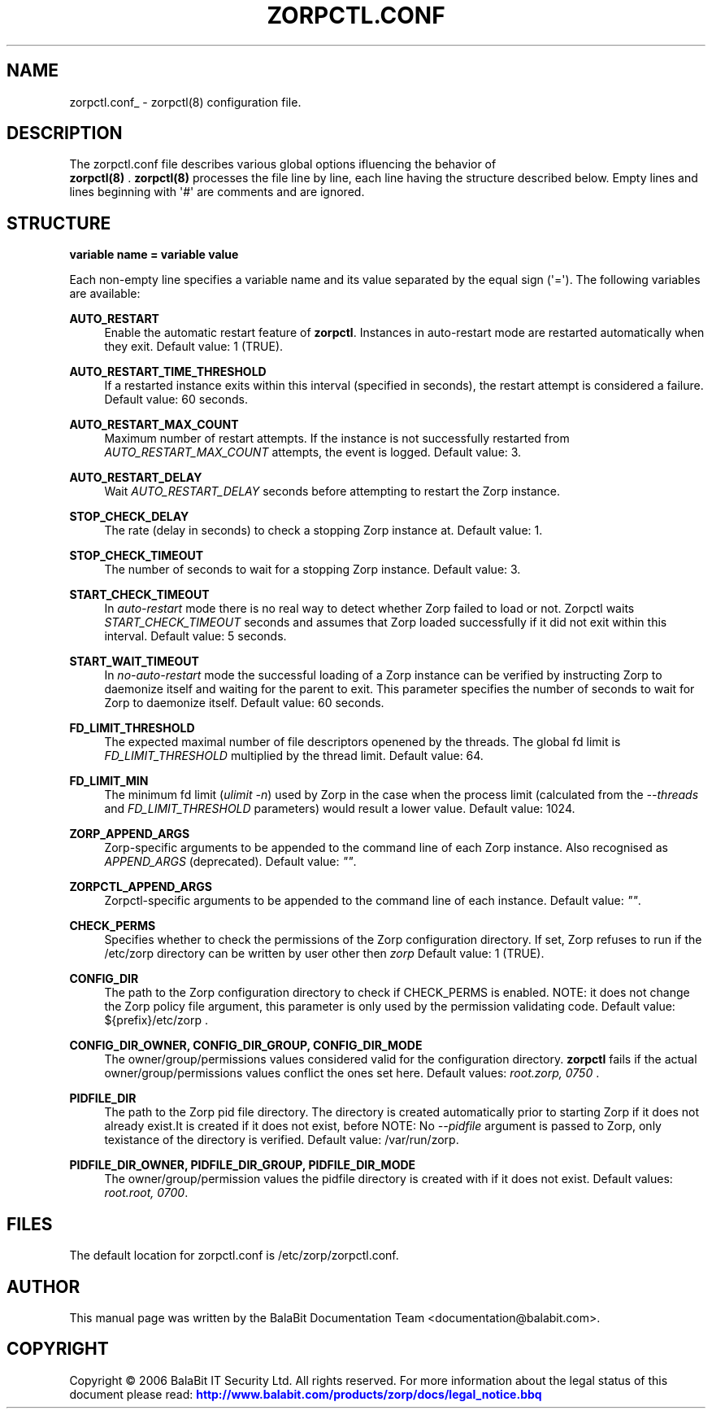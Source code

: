'\" t
.\"     Title: zorpctl.conf
.\"    Author: [see the "Author" section]
.\" Generator: DocBook XSL Stylesheets v1.76.1 <http://docbook.sf.net/>
.\"      Date: 08/06/2013
.\"    Manual: [FIXME: manual]
.\"    Source: [FIXME: source]
.\"  Language: English
.\"
.TH "ZORPCTL\&.CONF" "5" "08/06/2013" "[FIXME: source]" "[FIXME: manual]"
.\" -----------------------------------------------------------------
.\" * Define some portability stuff
.\" -----------------------------------------------------------------
.\" ~~~~~~~~~~~~~~~~~~~~~~~~~~~~~~~~~~~~~~~~~~~~~~~~~~~~~~~~~~~~~~~~~
.\" http://bugs.debian.org/507673
.\" http://lists.gnu.org/archive/html/groff/2009-02/msg00013.html
.\" ~~~~~~~~~~~~~~~~~~~~~~~~~~~~~~~~~~~~~~~~~~~~~~~~~~~~~~~~~~~~~~~~~
.ie \n(.g .ds Aq \(aq
.el       .ds Aq '
.\" -----------------------------------------------------------------
.\" * set default formatting
.\" -----------------------------------------------------------------
.\" disable hyphenation
.nh
.\" disable justification (adjust text to left margin only)
.ad l
.\" -----------------------------------------------------------------
.\" * MAIN CONTENT STARTS HERE *
.\" -----------------------------------------------------------------
.SH "NAME"
zorpctl.conf_ \- zorpctl(8) configuration file\&.
.SH "DESCRIPTION"
.PP
The
zorpctl\&.conf
file describes various global options ifluencing the behavior of
\fB \fR\fBzorpctl(8)\fR\fB \fR\&.
\fBzorpctl(8)\fR
processes the file line by line, each line having the structure described below\&. Empty lines and lines beginning with \*(Aq#\*(Aq are comments and are ignored\&.
.SH "STRUCTURE"
.PP

\fBvariable name = variable value\fR
.PP
Each non\-empty line specifies a variable name and its value separated by the equal sign (\*(Aq=\*(Aq)\&. The following variables are available:
.PP
\fBAUTO_RESTART\fR
.RS 4
Enable the automatic restart feature of
\fBzorpctl\fR\&. Instances in auto\-restart mode are restarted automatically when they exit\&. Default value: 1 (TRUE)\&.
.RE
.PP
\fBAUTO_RESTART_TIME_THRESHOLD\fR
.RS 4
If a restarted instance exits within this interval (specified in seconds), the restart attempt is considered a failure\&. Default value: 60 seconds\&.
.RE
.PP
\fBAUTO_RESTART_MAX_COUNT\fR
.RS 4
Maximum number of restart attempts\&. If the instance is not successfully restarted from
\fIAUTO_RESTART_MAX_COUNT\fR
attempts, the event is logged\&. Default value: 3\&.
.RE
.PP
\fBAUTO_RESTART_DELAY\fR
.RS 4
Wait
\fIAUTO_RESTART_DELAY\fR
seconds before attempting to restart the Zorp instance\&.
.RE
.PP
\fBSTOP_CHECK_DELAY\fR
.RS 4
The rate (delay in seconds) to check a stopping Zorp instance at\&. Default value: 1\&.
.RE
.PP
\fBSTOP_CHECK_TIMEOUT\fR
.RS 4
The number of seconds to wait for a stopping Zorp instance\&. Default value: 3\&.
.RE
.PP
\fBSTART_CHECK_TIMEOUT\fR
.RS 4
In
\fIauto\-restart\fR
mode there is no real way to detect whether Zorp failed to load or not\&. Zorpctl waits
\fISTART_CHECK_TIMEOUT\fR
seconds and assumes that Zorp loaded successfully if it did not exit within this interval\&. Default value: 5 seconds\&.
.RE
.PP
\fBSTART_WAIT_TIMEOUT\fR
.RS 4
In
\fIno\-auto\-restart\fR
mode the successful loading of a Zorp instance can be verified by instructing Zorp to daemonize itself and waiting for the parent to exit\&. This parameter specifies the number of seconds to wait for Zorp to daemonize itself\&. Default value: 60 seconds\&.
.RE
.PP
\fBFD_LIMIT_THRESHOLD\fR
.RS 4
The expected maximal number of file descriptors openened by the threads\&. The global fd limit is
\fIFD_LIMIT_THRESHOLD\fR
multiplied by the thread limit\&. Default value: 64\&.
.RE
.PP
\fBFD_LIMIT_MIN\fR
.RS 4
The minimum fd limit (\fIulimit \-n\fR) used by Zorp in the case when the process limit (calculated from the
\fI\-\-threads\fR
and
\fIFD_LIMIT_THRESHOLD\fR
parameters) would result a lower value\&. Default value: 1024\&.
.RE
.PP
\fBZORP_APPEND_ARGS\fR
.RS 4
Zorp\-specific arguments to be appended to the command line of each Zorp instance\&. Also recognised as
\fIAPPEND_ARGS\fR
(deprecated)\&. Default value:
\fI""\fR\&.
.RE
.PP
\fBZORPCTL_APPEND_ARGS\fR
.RS 4
Zorpctl\-specific arguments to be appended to the command line of each instance\&. Default value:
\fI""\fR\&.
.RE
.PP
\fBCHECK_PERMS\fR
.RS 4
Specifies whether to check the permissions of the Zorp configuration directory\&. If set, Zorp refuses to run if the
/etc/zorp
directory can be written by user other then
\fIzorp\fR
Default value: 1 (TRUE)\&.
.RE
.PP
\fBCONFIG_DIR\fR
.RS 4
The path to the Zorp configuration directory to check if CHECK_PERMS is enabled\&. NOTE: it does not change the Zorp policy file argument, this parameter is only used by the permission validating code\&. Default value:
${prefix}/etc/zorp
\&.
.RE
.PP
\fBCONFIG_DIR_OWNER, CONFIG_DIR_GROUP, CONFIG_DIR_MODE\fR
.RS 4
The owner/group/permissions values considered valid for the configuration directory\&.
\fBzorpctl\fR
fails if the actual owner/group/permissions values conflict the ones set here\&. Default values:
\fIroot\&.zorp, 0750\fR
\&.
.RE
.PP
\fBPIDFILE_DIR\fR
.RS 4
The path to the Zorp pid file directory\&. The directory is created automatically prior to starting Zorp if it does not already exist\&.It is created if it does not exist, before NOTE: No
\fI\-\-pidfile\fR
argument is passed to Zorp, only texistance of the directory is verified\&. Default value:
/var/run/zorp\&.
.RE
.PP
\fBPIDFILE_DIR_OWNER, PIDFILE_DIR_GROUP, PIDFILE_DIR_MODE\fR
.RS 4
The owner/group/permission values the pidfile directory is created with if it does not exist\&. Default values:
\fIroot\&.root, 0700\fR\&.
.RE
.SH "FILES"
.PP
.PP
The default location for
zorpctl\&.conf
is
/etc/zorp/zorpctl\&.conf\&.
.SH "AUTHOR"
.PP
This manual page was written by the BalaBit Documentation Team <documentation@balabit\&.com>\&.
.SH "COPYRIGHT"
.PP
Copyright \(co 2006 BalaBit IT Security Ltd\&. All rights reserved\&. For more information about the legal status of this document please read:
\m[blue]\fBhttp://www\&.balabit\&.com/products/zorp/docs/legal_notice\&.bbq\fR\m[]

